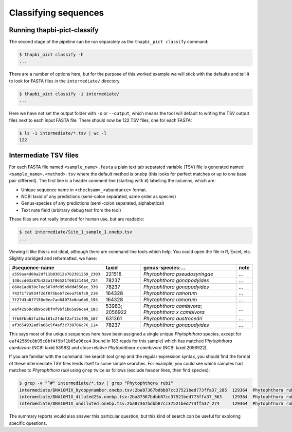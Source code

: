 Classifying sequences
=====================

Running thapbi-pict-classify
----------------------------

.. tip:

   If you don't have the FASTQ files, just the FASTA files, start from here.

The second stage of the pipeline can be run separately as the ``thapbi_pict
classify`` command:

.. code:: console

    $ thapbi_pict classify -h
    ...

There are a number of options here, but for the purpose of this worked example
we will stick with the defaults and tell it to look for FASTA files in the
``intermediate/`` directory.

.. code:: console

    $ thapbi_pict classify -i intermediate/
    ...

Here we have not set the output folder with ``-o`` or ``--output``, which
means the tool will default to writing the TSV output files next to each
input FASTA file. There should now be 122 TSV files, one for each FASTA:

.. code:: console

    $ ls -1 intermediate/*.tsv | wc -l
    122

Intermediate TSV files
----------------------

For each FASTA file named ``<sample_name>.fasta`` a plain text tab separated
variable (TSV) file is generated named ``<sample_name>.<method>.tsv`` where
the default method is ``onebp`` (this looks for perfect matches or up to one
base pair different). The first line is a header comment line (starting with
``#``) labelling the columns, which are:

* Unique sequence name in ``<checksum>_<abundance>`` format.
* NCBI taxid of any predictions (semi-colon separated, same order as species)
* Genus-species of any predictions (semi-colon separated, alphabetical)
* Text note field (arbitrary debug text from the tool)

These files are not really intended for human use, but are readable:

.. code:: console

    $ cat intermediate/Site_1_sample_1.onebp.tsv
    ...

Viewing it like this is not ideal, although there are command line tools which
help. You could open the file in R, Excel, etc. Slightly abridged and
reformatted, we have:

========================================= ============== ==================================================== ====
#sequence-name                            taxid          genus-species:...                                    note
========================================= ============== ==================================================== ====
``a559aa4d00a28f11b83012e762391259_2303`` 221518         *Phytophthora pseudosyringae*                        ...
``140ccd03a87b423a1f06521f08131464_724``  78237          *Phytophthora gonapodyides*                          ...
``868e1ad838c7ec587dfd05b9dd4556ec_339``  78237          *Phytophthora gonapodyides*                          ...
``742f1f7a934f2df075be6f2eea756fc9_210``  164328         *Phytophthora ramorum*                               ...
``7f27d3a8f7150e0ee7ad64073e6da6b5_193``  164328         *Phytophthora ramorum*                               ...
``eaf42569c8b95c8bf4f9bf1b65a96ce4_183``  53983; 2056922 *Phytophthora cambivora*; *Phytophthora x cambivora* ...
``ffb8fbb83fa26a101c2fddf2af13cf95_167``  631361         *Phytophthora austrocedri*                           ...
``af3654932ad7a06c5f4af3c738706c76_114``  78237          *Phytophthora gonapodyides*                          ...
========================================= ============== ==================================================== ====

This says most of the unique sequences here have been assigned a single unique
*Phytophthora* species, except for ``eaf42569c8b95c8bf4f9bf1b65a96ce4`` (found
in 183 reads for this sample) which has matched *Phytophthora cambivora* (NCBI
taxid 53983) and close relative *Phytophthora x cambivora* (NCBI taxid
2056922).

If you are familiar with the command line search tool ``grep`` and the regular
expression syntax, you should find the format of these intermediate TSV files
lends itself to some simple searches. For example, you could see which samples
had matches to *Phytophthora rubi* using ``grep`` twice as follows (exclude
header lines, then find species):

.. code:: console

    $ grep -v "^#" intermediate/*.tsv | grep "Phytophthora rubi"
    intermediate/DNA10MIX_bycopynumber.onebp.tsv:2ba87367bdbb87cc37521bed773ffa37_285  129364  Phytophthora rubi  Unique taxonomy match
    intermediate/DNA10MIX_diluted25x.onebp.tsv:2ba87367bdbb87cc37521bed773ffa37_363    129364  Phytophthora rubi  Unique taxonomy match
    intermediate/DNA10MIX_undiluted.onebp.tsv:2ba87367bdbb87cc37521bed773ffa37_274     129364  Phytophthora rubi  Unique taxonomy match

The summary reports would also answer this particular question, but this kind
of search can be useful for exploring specific questions.
